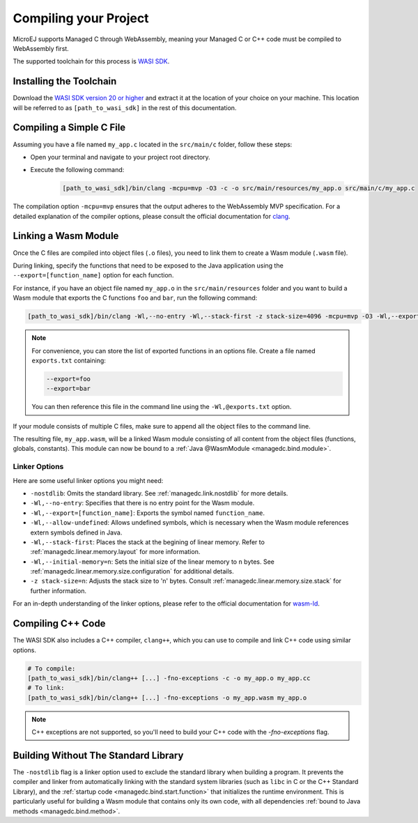 .. _managedc.compilation:

Compiling your Project
========================

MicroEJ supports Managed C through WebAssembly, meaning your Managed C or C++ code must be compiled to WebAssembly first. 

The supported toolchain for this process is `WASI SDK <https://github.com/WebAssembly/wasi-sdk/>`__.

Installing the Toolchain
------------------------

Download the `WASI SDK version 20 or higher <https://github.com/WebAssembly/wasi-sdk/releases>`__ and extract it at the location of your choice on your machine.
This location will be referred to as ``[path_to_wasi_sdk]`` in the rest of this documentation.

.. _managedc.compilation.file:

Compiling a Simple C File
-------------------------

Assuming you have a file named ``my_app.c`` located in the ``src/main/c`` folder, follow these steps:

* Open your terminal and navigate to your project root directory.
* Execute the following command:

   .. code:: console

       [path_to_wasi_sdk]/bin/clang -mcpu=mvp -O3 -c -o src/main/resources/my_app.o src/main/c/my_app.c


The compilation option ``-mcpu=mvp`` ensures that the output adheres to the WebAssembly MVP specification. 
For a detailed explanation of the compiler options, please consult the official documentation for `clang <https://clang.llvm.org/docs/ClangCommandLineReference.html>`_.


.. _managedc.link.module:

Linking a Wasm Module
---------------------

Once the C files are compiled into object files (``.o`` files),
you need to link them to create a Wasm module (``.wasm`` file).

During linking, specify the functions that need to be exposed to the Java application using 
the ``--export=[function_name]`` option for each function. 

For instance, if you have an object file named ``my_app.o`` in the ``src/main/resources`` folder 
and you want to build a Wasm module that exports the C functions ``foo`` and ``bar``, 
run the following command:

.. code:: console

    [path_to_wasi_sdk]/bin/clang -Wl,--no-entry -Wl,--stack-first -z stack-size=4096 -mcpu=mvp -O3 -Wl,--export=foo -Wl,--export=bar -o src/main/resources/my_app.wasm src/main/resources/my_app.o


.. note::

    For convenience, you can store the list of exported functions in an options file.
    Create a file named ``exports.txt`` containing:

    .. code:: console

        --export=foo 
        --export=bar

    You can then reference this file in the command line using the ``-Wl,@exports.txt`` option. 
    
If your module consists of multiple C files, make sure to append all the object files to the command line.

The resulting file, ``my_app.wasm``, will be a linked Wasm module consisting of all content from the object files (functions, globals, constants). 
This module can now be bound to a :ref:`Java @WasmModule <managedc.bind.module>`.

.. _managedc.link.command_line_options:

Linker Options
``````````````

Here are some useful linker options you might need:

* ``-nostdlib``: Omits the standard library. See :ref:`managedc.link.nostdlib` for more details.
* ``-Wl,--no-entry``: Specifies that there is no entry point for the Wasm module.
* ``-Wl,--export=[function_name]``: Exports the symbol named ``function_name``.
* ``-Wl,--allow-undefined``: Allows undefined symbols, which is necessary when the Wasm module references extern symbols defined in Java.
* ``-Wl,--stack-first``: Places the stack at the begining of linear memory. Refer to :ref:`managedc.linear.memory.layout` for more information.
* ``-Wl,--initial-memory=n``: Sets the initial size of the linear memory to ``n`` bytes. See :ref:`managedc.linear.memory.size.configuration` for additional details.
* ``-z stack-size=n``: Adjusts the stack size to 'n' bytes. Consult :ref:`managedc.linear.memory.size.stack` for further information.

For an in-depth understanding of the linker options, please refer to the official documentation for `wasm-ld <https://lld.llvm.org/WebAssembly.html>`_. 

Compiling C++ Code
-------------------

The WASI SDK also includes a C++ compiler, ``clang++``, which you can use to compile and link C++ code using similar options.

.. code:: console

    # To compile:
    [path_to_wasi_sdk]/bin/clang++ [...] -fno-exceptions -c -o my_app.o my_app.cc
    # To link:
    [path_to_wasi_sdk]/bin/clang++ [...] -fno-exceptions -o my_app.wasm my_app.o

.. note::
    C++ exceptions are not supported, so you'll need to build your C++ code with the `-fno-exceptions` flag.

.. _managedc.link.nostdlib:

Building Without The Standard Library
-------------------------------------

The ``-nostdlib`` flag is a linker option used to exclude the standard library when building a program. 
It prevents the compiler and linker from automatically linking with the standard system libraries (such as ``libc`` in C or the C++ Standard Library), 
and the :ref:`startup code <managedc.bind.start.function>` that initializes the runtime environment.
This is particularly useful for building a Wasm module that contains only its own code, with all dependencies :ref:`bound to Java methods <managedc.bind.method>`.

..
   | Copyright 2023-2025, MicroEJ Corp. Content in this space is free 
   for read and redistribute. Except if otherwise stated, modification 
   is subject to MicroEJ Corp prior approval.
   | MicroEJ is a trademark of MicroEJ Corp. All other trademarks and 
   copyrights are the property of their respective owners.
